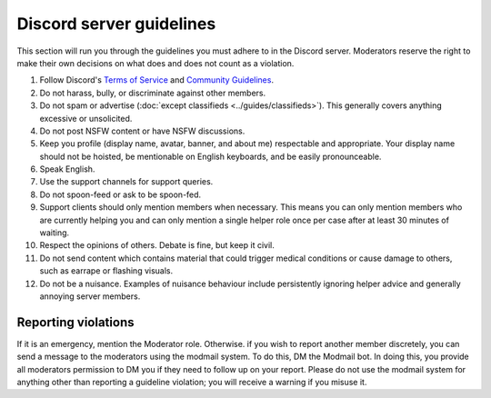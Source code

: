 Discord server guidelines
#########################

This section will run you through the guidelines you must adhere to in the Discord server. Moderators reserve the right to make their own decisions on what does and does not count as a violation.

#. Follow Discord's `Terms of Service <https://discord.com/terms>`_ and `Community Guidelines <https://discord.com/guidelines>`_.
#. Do not harass, bully, or discriminate against other members.
#. Do not spam or advertise (:doc:`except classifieds <../guides/classifieds>`). This generally covers anything excessive or unsolicited.
#. Do not post NSFW content or have NSFW discussions.
#. Keep you profile (display name, avatar, banner, and about me) respectable and appropriate. Your display name should not be hoisted, be mentionable on English keyboards, and be easily pronounceable.
#. Speak English.
#. Use the support channels for support queries.
#. Do not spoon-feed or ask to be spoon-fed.
#. Support clients should only mention members when necessary. This means you can only mention members who are currently helping you and can only mention a single helper role once per case after at least 30 minutes of waiting.
#. Respect the opinions of others. Debate is fine, but keep it civil.
#. Do not send content which contains material that could trigger medical conditions or cause damage to others, such as earrape or flashing visuals.
#. Do not be a nuisance. Examples of nuisance behaviour include persistently ignoring helper advice and generally annoying server members.

Reporting violations
====================

If it is an emergency, mention the Moderator role. Otherwise. if you wish to report another member discretely, you can send a message to the moderators using the modmail system. To do this, DM the Modmail bot. In doing this, you provide all moderators permission to DM you if they need to follow up on your report. Please do not use the modmail system for anything other than reporting a guideline violation; you will receive a warning if you misuse it.
